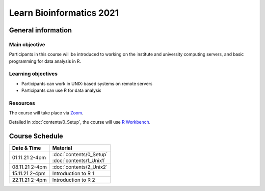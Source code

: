
Learn Bioinformatics 2021
=========================

General information
-------------------

Main objective
^^^^^^^^^^^^^^

Participants in this course will be introduced to working on the institute and university computing servers, and basic programming for data analysis in R.

Learning objectives
^^^^^^^^^^^^^^^^^^^

* Participants can work in UNIX-based systems on remote servers
* Participants can use R for data analysis

Resources
^^^^^^^^^

The course will take place via `Zoom`_.

Detailed in :doc:`contents/0_Setup`, the course will use `R Workbench`_.

.. _Zoom: https://ethz.zoom.us/j/2798881349
   
.. _R Workbench: https://rstudio-teaching.ethz.ch/auth-sign-in?appUri=%2F"

Course Schedule
---------------
    
+----------------+---------------------------+
| Date & Time    | Material                  |
+================+===========================+
| 01.11.21 2-4pm | | :doc:`contents/0_Setup` |
|                | | :doc:`contents/1_Unix1` |
+----------------+---------------------------+
| 08.11.21 2-4pm | :doc:`contents/2_Unix2`   |
+----------------+---------------------------+
| 15.11.21 2-4pm | Introduction to R 1       |
+----------------+---------------------------+
| 22.11.21 2-4pm | Introduction to R 2       |
+----------------+---------------------------+
